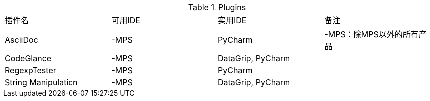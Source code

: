 
.Plugins
|===
|插件名 |可用IDE |实用IDE |备注
|AsciiDoc |-MPS |PyCharm |-MPS：除MPS以外的所有产品
|CodeGlance |-MPS |DataGrip, PyCharm |
|RegexpTester |-MPS |PyCharm |
|String Manipulation |-MPS |DataGrip, PyCharm |
|===
